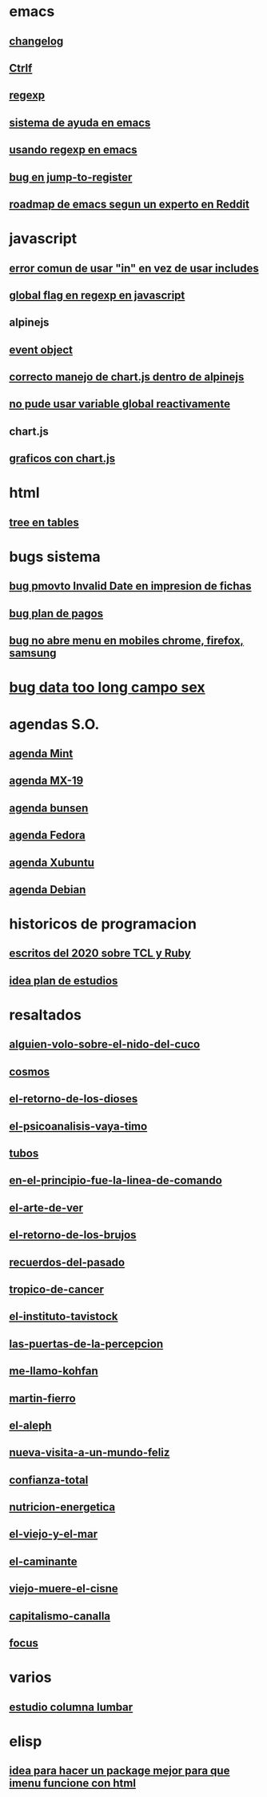 * emacs
** [[denote:20221118T145236][changelog]]
** [[denote:20221107T135012][Ctrlf]]
** [[denote:20221121T172648][regexp]]
** [[denote:20221121T191555][sistema de ayuda en emacs]]
** [[denote:20221111T161249][usando regexp en emacs]]
** [[denote:20221113T111245][bug en jump-to-register]]
** [[denote:20221114T212710][roadmap de emacs segun un experto en Reddit]]
* javascript
** [[denote:20221108T092611][error comun de usar "in" en vez de usar includes]]
** [[denote:20221112T155515][global flag en regexp en javascript]]
** alpinejs
** [[denote:20221107T190833][event object]]
** [[denote:20221107T110347][correcto manejo de chart.js dentro de alpinejs]]
** [[denote:20221108T150625][no pude usar variable global reactivamente]]
** chart.js
** [[denote:20221104T125459][graficos con chart.js]]
* html
** [[denote:20221104T125230][tree en tables]]
* bugs sistema
** [[denote:20221110T201656][bug pmovto Invalid Date en impresion de fichas]]
** [[denote:20221118T093338][bug plan de pagos]]
** [[denote:20221120T104743][bug no abre menu en mobiles chrome, firefox, samsung]]
* [[denote:20221121T143510][bug data too long campo sex]]
* agendas S.O.
** [[denote:20221109T145149][agenda Mint]]
** [[denote:20221109T145356][agenda MX-19]]
** [[denote:20221109T145253][agenda bunsen]]
** [[denote:20221109T145448][agenda Fedora]]
** [[denote:20221109T145320][agenda Xubuntu]]
** [[denote:20221109T145428][agenda Debian]]
* historicos de programacion
** [[denote:20221109T142640][escritos del 2020 sobre TCL y Ruby]]
** [[denote:20221113T162631][idea plan de estudios]]
* resaltados
** [[denote:20221119T162326][alguien-volo-sobre-el-nido-del-cuco]]
** [[denote:20221119T163343][cosmos]]
** [[denote:20221119T163428][el-retorno-de-los-dioses]]
** [[denote:20221119T163518][el-psicoanalisis-vaya-timo]]
** [[denote:20221119T163550][tubos]]
** [[denote:20221119T163627][en-el-principio-fue-la-linea-de-comando]]
** [[denote:20221119T163700][el-arte-de-ver]]
** [[denote:20221119T163734][el-retorno-de-los-brujos]]
** [[denote:20221119T163808][recuerdos-del-pasado]]
** [[denote:20221119T163840][tropico-de-cancer]]
** [[denote:20221119T163941][el-instituto-tavistock]]
** [[denote:20221119T164023][las-puertas-de-la-percepcion]]
** [[denote:20221119T164054][me-llamo-kohfan]]
** [[denote:20221119T164144][martin-fierro]]
** [[denote:20221119T164216][el-aleph]]
** [[denote:20221119T164250][nueva-visita-a-un-mundo-feliz]]
** [[denote:20221119T164404][confianza-total]]
** [[denote:20221119T164441][nutricion-energetica]]
** [[denote:20221119T164515][el-viejo-y-el-mar]]
** [[denote:20221119T164600][el-caminante]]
** [[denote:20221119T164634][viejo-muere-el-cisne]]
** [[denote:20221119T164702][capitalismo-canalla]]
** [[denote:20221119T164809][focus]]
* varios
** [[denote:20221120T181455][estudio columna lumbar]]
* elisp
** [[denote:20221120T201413][idea para hacer un package mejor para que imenu funcione con html]]
